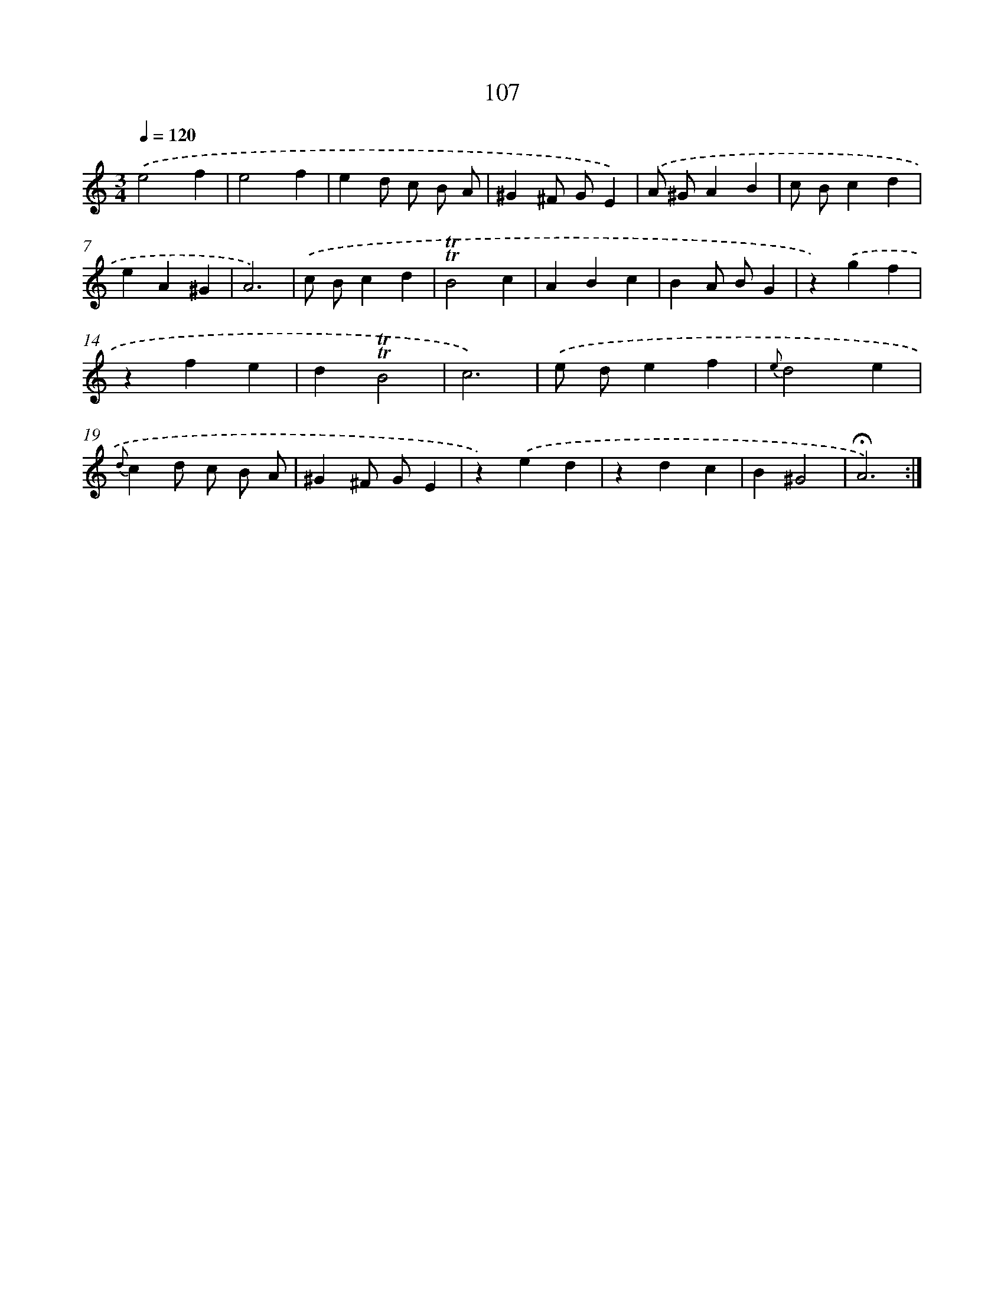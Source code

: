 X: 17800
T: 107
%%abc-version 2.0
%%abcx-abcm2ps-target-version 5.9.1 (29 Sep 2008)
%%abc-creator hum2abc beta
%%abcx-conversion-date 2018/11/01 14:38:16
%%humdrum-veritas 1591950951
%%humdrum-veritas-data 913061468
%%continueall 1
%%barnumbers 0
L: 1/4
M: 3/4
Q: 1/4=120
K: C clef=treble
.('e2f |
e2f |
ed/ c/ B/ A/ |
^G^F/ G/E) |
.('A/ ^G/AB |
c/ B/cd |
eA^G |
A3) |
.('c/ B/cd |
!trill!!trill!B2c |
ABc |
BA/ B/G |
z).('gf |
zfe |
d!trill!!trill!B2 |
c3) |
.('e/ d/ef |
{e}d2e |
{d}cd/ c/ B/ A/ |
^G^F/ G/E |
z).('ed |
zdc |
B^G2 |
!fermata!A3) :|]
